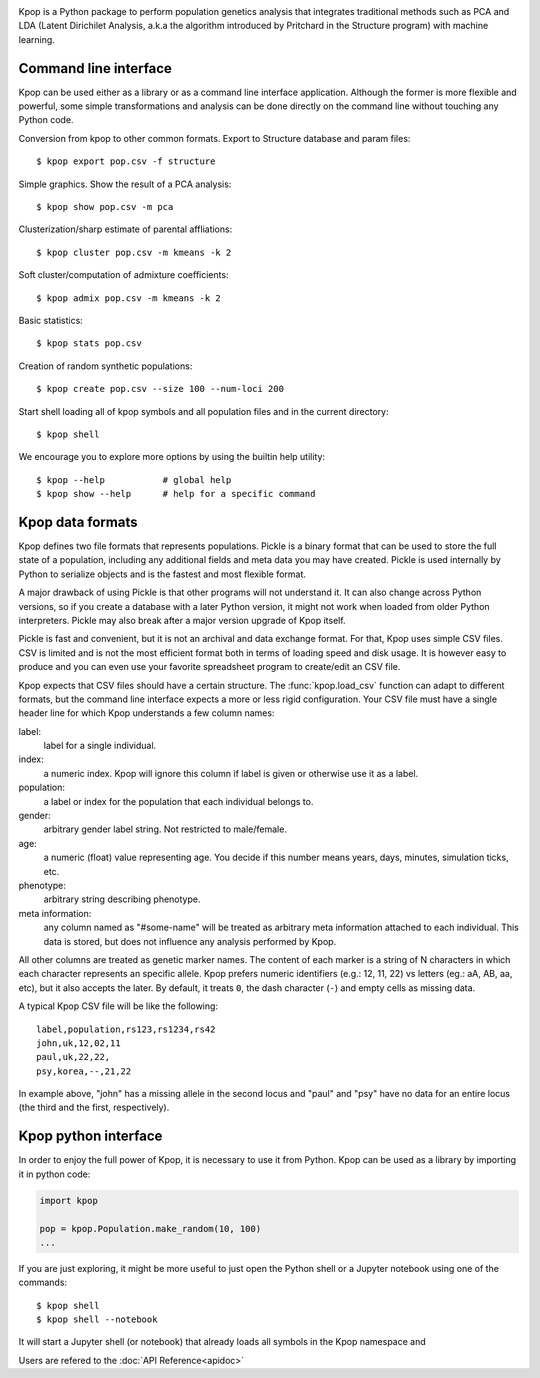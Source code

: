.. image:: https://readthedocs.org/projects/kpop/badge/?version=latest
   :target: https://kpop.rtfd.io/
   :alt: Read The Docs

.. image:: https://codecov.io/gh/fabiommendes/kpop/branch/master/graph/badge.svg
   :target: https://codecov.io/gh/fabiommendes/kpop
   :alt: Codecov

.. image:: https://travis-ci.org/fabiommendes/kpop.svg?branch=master
   :target: https://travis-ci.org/fabiommendes/kpop
   :alt: Travis-CI

.. image:: https://codeclimate.com/github/fabiommendes/kpop/badges/gpa.svg
   :target: https://codeclimate.com/github/fabiommendes/kpop
   :alt: Code Climate

.. image:: https://www.quantifiedcode.com/api/v1/project/989e3bf4fb4f4afe9fdf762d819b3fe4/badge.svg
  :target: https://www.quantifiedcode.com/app/project/989e3bf4fb4f4afe9fdf762d819b3fe4
  :alt: Code issues


Kpop is a Python package to perform population genetics analysis that
integrates traditional methods such as PCA and LDA (Latent Dirichilet Analysis,
a.k.a the algorithm introduced by Pritchard in the Structure program) with
machine learning.

Command line interface
----------------------

Kpop can be used either as a library or as a command line interface application.
Although the former is more flexible and powerful, some simple transformations
and analysis can be done directly on the command line without touching any Python
code.

Conversion from kpop to other common formats. Export to Structure database and
param files::

    $ kpop export pop.csv -f structure


Simple graphics. Show the result of a PCA analysis::

    $ kpop show pop.csv -m pca

Clusterization/sharp estimate of parental affliations::

    $ kpop cluster pop.csv -m kmeans -k 2

Soft cluster/computation of admixture coefficients::

    $ kpop admix pop.csv -m kmeans -k 2

Basic statistics::

    $ kpop stats pop.csv

Creation of random synthetic populations::

    $ kpop create pop.csv --size 100 --num-loci 200

Start shell loading all of kpop symbols and all population files and in the
current directory::

    $ kpop shell

We encourage you to explore more options by using the builtin help utility::

    $ kpop --help           # global help
    $ kpop show --help      # help for a specific command


Kpop data formats
-----------------

Kpop defines two file formats that represents populations. Pickle is a binary
format that can be used to store the full state of a population, including any
additional fields and meta data you may have created. Pickle is used internally
by Python to serialize objects and is the fastest and most flexible format.

A major drawback of using Pickle is that other programs will not understand it.
It can also change across Python versions, so if you create a database with a
later Python version, it might not work when loaded from older Python
interpreters. Pickle may also break after a major version upgrade of Kpop
itself.

Pickle is fast and convenient, but it is not an archival and data exchange
format. For that, Kpop uses simple CSV files. CSV is limited and is not the
most efficient format both in terms of loading speed and disk usage. It is
however easy to produce and you can even use your favorite spreadsheet
program to create/edit an CSV file.

Kpop expects that CSV files should have a certain structure. The :func:`kpop.load_csv`
function can adapt to different formats, but the command line interface expects
a more or less rigid configuration. Your CSV file must have a single header line
for which Kpop understands a few column names:

label:
    label for a single individual.
index:
    a numeric index. Kpop will ignore this column if label is given or otherwise
    use it as a label.
population:
    a label or index for the population that each individual belongs to.
gender:
    arbitrary gender label string. Not restricted to male/female.
age:
    a numeric (float) value representing age. You decide if this number means
    years, days, minutes, simulation ticks, etc.
phenotype:
    arbitrary string describing phenotype.
meta information:
    any column named as "#some-name" will be treated as arbitrary meta
    information attached to each individual. This data is stored, but does not
    influence any analysis performed by Kpop.

All other columns are treated as genetic marker names. The content of each marker
is a string of N characters in which each character represents an specific
allele. Kpop prefers numeric identifiers (e.g.: 12, 11, 22) vs letters (eg.: aA,
AB, aa, etc), but it also accepts the later. By default, it treats ``0``, the
dash character (``-``) and empty cells as missing data.

A typical Kpop CSV file will be like the following::

    label,population,rs123,rs1234,rs42
    john,uk,12,02,11
    paul,uk,22,22,
    psy,korea,--,21,22

In example above, "john" has a missing allele in the second locus and "paul" and
"psy" have no data for an entire locus (the third and the first, respectively).


Kpop python interface
---------------------

In order to enjoy the full power of Kpop, it is necessary to use it from Python.
Kpop can be used as a library by importing it in python code:

.. code-block:: python

    import kpop

    pop = kpop.Population.make_random(10, 100)
    ...

If you are just exploring, it might be more useful to just open the Python shell
or a Jupyter notebook using one of the commands::

    $ kpop shell
    $ kpop shell --notebook

It will start a Jupyter shell (or notebook) that already loads all symbols in
the Kpop namespace and

Users are refered to the :doc:`API Reference<apidoc>`

